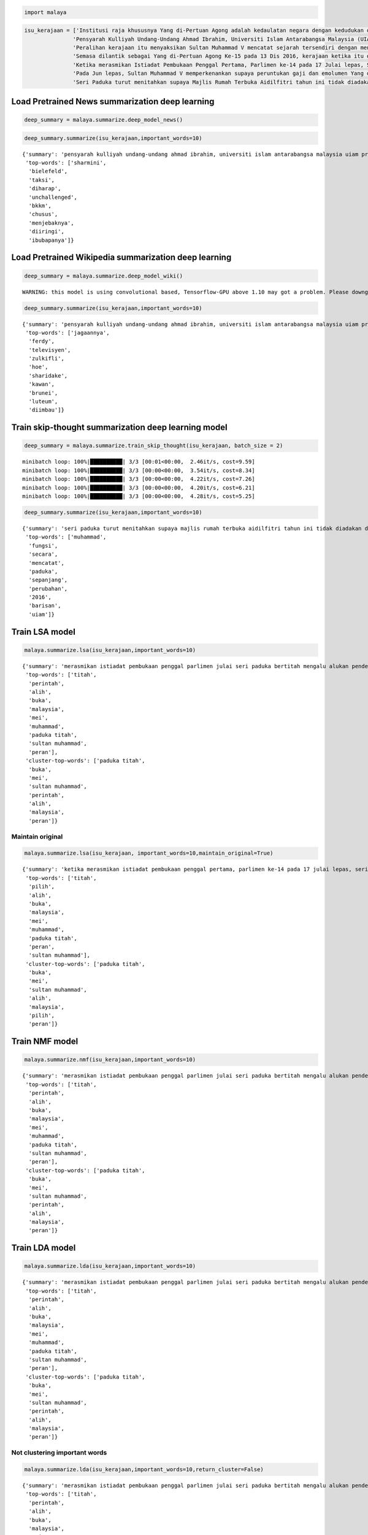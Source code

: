 
.. code:: python

    import malaya

.. code:: python

    isu_kerajaan = ['Institusi raja khususnya Yang di-Pertuan Agong adalah kedaulatan negara dengan kedudukan dan peranannya termaktub dalam Perlembagaan Persekutuan yang perlu disokong dan didukung oleh kerajaan serta rakyat.',
                   'Pensyarah Kulliyah Undang-Undang Ahmad Ibrahim, Universiti Islam Antarabangsa Malaysia (UIAM) Prof Madya Dr Shamrahayu Ab Aziz berkata perubahan kerajaan, susulan kemenangan Pakatan Harapan pada Pilihan Raya Umum Ke-14 pada Mei lepas, tidak memberi kesan dari segi peranan, fungsi dan kedudukan Yang di-Pertuan Agong.',
                   'Peralihan kerajaan itu menyaksikan Sultan Muhammad V mencatat sejarah tersendiri dengan menjadi Yang di-Pertuan Agong Malaysia yang pertama memerintah dalam era dua kerajaan berbeza.',
                   'Semasa dilantik sebagai Yang di-Pertuan Agong Ke-15 pada 13 Dis 2016, kerajaan ketika itu diterajui oleh Barisan Nasional dan pada 10 Mei lepas, kepimpinan negara diambil alih oleh Pakatan Harapan yang memenangi Pilihan Raya Umum Ke-14.',
                   'Ketika merasmikan Istiadat Pembukaan Penggal Pertama, Parlimen ke-14 pada 17 Julai lepas, Seri Paduka bertitah mengalu-alukan pendekatan kerajaan Pakatan Harapan dalam menegakkan ketelusan terutamanya dengan mendedahkan kedudukan kewangan negara yang sebenar serta mengkaji semula perbelanjaan, kos projek dan mengurus kewangan secara berhemat bagi menangani kos sara hidup.',
                   'Pada Jun lepas, Sultan Muhammad V memperkenankan supaya peruntukan gaji dan emolumen Yang di-Pertuan Agong dikurangkan sebanyak 10 peratus sepanjang pemerintahan sehingga 2021 berikutan keprihatinan Seri Paduka terhadap tahap hutang dan keadaan ekonomi negara.',
                   'Seri Paduka turut menitahkan supaya Majlis Rumah Terbuka Aidilfitri tahun ini tidak diadakan di Istana Negara dengan peruntukan majlis itu digunakan bagi membantu golongan yang kurang bernasib baik.']

Load Pretrained News summarization deep learning
------------------------------------------------

.. code:: python

    deep_summary = malaya.summarize.deep_model_news()

.. code:: python

    deep_summary.summarize(isu_kerajaan,important_words=10)




.. parsed-literal::

    {'summary': 'pensyarah kulliyah undang-undang ahmad ibrahim, universiti islam antarabangsa malaysia uiam prof madya dr shamrahayu ab aziz berkata perubahan kerajaan, susulan kemenangan pakatan harapan pada pilihan raya umum ke-14 pada mei lepas, tidak memberi kesan dari segi peranan, fungsi dan kedudukan yang di-pertuan agong. semasa dilantik sebagai yang di-pertuan agong ke-15 pada 13 dis 2016, kerajaan ketika itu diterajui oleh barisan nasional dan pada 10 mei lepas, kepimpinan negara diambil alih oleh pakatan harapan yang memenangi pilihan raya umum ke-14. ketika merasmikan istiadat pembukaan penggal pertama, parlimen ke-14 pada 17 julai lepas, seri paduka bertitah mengalu-alukan pendekatan kerajaan pakatan harapan dalam menegakkan ketelusan terutamanya dengan mendedahkan kedudukan kewangan negara yang sebenar serta mengkaji semula perbelanjaan, kos projek dan mengurus kewangan secara berhemat bagi menangani kos sara hidup',
     'top-words': ['sharmini',
      'bielefeld',
      'taksi',
      'diharap',
      'unchallenged',
      'bkkm',
      'chusus',
      'menjebaknya',
      'diiringi',
      'ibubapanya']}



Load Pretrained Wikipedia summarization deep learning
-----------------------------------------------------

.. code:: python

    deep_summary = malaya.summarize.deep_model_wiki()


.. parsed-literal::

    WARNING: this model is using convolutional based, Tensorflow-GPU above 1.10 may got a problem. Please downgrade to Tensorflow-GPU v1.8 if got any cuDNN error.


.. code:: python

    deep_summary.summarize(isu_kerajaan,important_words=10)




.. parsed-literal::

    {'summary': 'pensyarah kulliyah undang-undang ahmad ibrahim, universiti islam antarabangsa malaysia uiam prof madya dr shamrahayu ab aziz berkata perubahan kerajaan, susulan kemenangan pakatan harapan pada pilihan raya umum ke-14 pada mei lepas, tidak memberi kesan dari segi peranan, fungsi dan kedudukan yang di-pertuan agong. peralihan kerajaan itu menyaksikan sultan muhammad v mencatat sejarah tersendiri dengan menjadi yang di-pertuan agong malaysia yang pertama memerintah dalam era dua kerajaan berbeza. semasa dilantik sebagai yang di-pertuan agong ke-15 pada 13 dis 2016, kerajaan ketika itu diterajui oleh barisan nasional dan pada 10 mei lepas, kepimpinan negara diambil alih oleh pakatan harapan yang memenangi pilihan raya umum ke-14',
     'top-words': ['jagaannya',
      'ferdy',
      'televisyen',
      'zulkifli',
      'hoe',
      'sharidake',
      'kawan',
      'brunei',
      'luteum',
      'diimbau']}



Train skip-thought summarization deep learning model
----------------------------------------------------

.. code:: python

    deep_summary = malaya.summarize.train_skip_thought(isu_kerajaan, batch_size = 2)


.. parsed-literal::

    minibatch loop: 100%|██████████| 3/3 [00:01<00:00,  2.46it/s, cost=9.59]
    minibatch loop: 100%|██████████| 3/3 [00:00<00:00,  3.54it/s, cost=8.34]
    minibatch loop: 100%|██████████| 3/3 [00:00<00:00,  4.22it/s, cost=7.26]
    minibatch loop: 100%|██████████| 3/3 [00:00<00:00,  4.20it/s, cost=6.21]
    minibatch loop: 100%|██████████| 3/3 [00:00<00:00,  4.28it/s, cost=5.25]


.. code:: python

    deep_summary.summarize(isu_kerajaan,important_words=10)




.. parsed-literal::

    {'summary': 'seri paduka turut menitahkan supaya majlis rumah terbuka aidilfitri tahun ini tidak diadakan di istana negara dengan peruntukan majlis itu digunakan bagi membantu golongan yang kurang bernasib baik. peralihan kerajaan itu menyaksikan sultan muhammad v mencatat sejarah tersendiri dengan menjadi yang di-pertuan agong malaysia yang pertama memerintah dalam era dua kerajaan berbeza. ketika merasmikan istiadat pembukaan penggal pertama, parlimen ke-14 pada 17 julai lepas, seri paduka bertitah mengalu-alukan pendekatan kerajaan pakatan harapan dalam menegakkan ketelusan terutamanya dengan mendedahkan kedudukan kewangan negara yang sebenar serta mengkaji semula perbelanjaan, kos projek dan mengurus kewangan secara berhemat bagi menangani kos sara hidup',
     'top-words': ['muhammad',
      'fungsi',
      'secara',
      'mencatat',
      'paduka',
      'sepanjang',
      'perubahan',
      '2016',
      'barisan',
      'uiam']}



Train LSA model
---------------

.. code:: python

    malaya.summarize.lsa(isu_kerajaan,important_words=10)




.. parsed-literal::

    {'summary': 'merasmikan istiadat pembukaan penggal parlimen julai seri paduka bertitah mengalu alukan pendekatan kerajaan pakatan harapan menegakkan ketelusan terutamanya mendedahkan kedudukan kewangan negara sebenar mengkaji perbelanjaan kos projek mengurus kewangan berhemat menangani kos sara hidup. jun sultan muhammad v memperkenankan peruntukan gaji emolumen pertuan agong dikurangkan peratus pemerintahan berikutan keprihatinan seri paduka tahap hutang ekonomi negara. seri paduka menitahkan majlis rumah terbuka aidilfitri diadakan istana negara peruntukan majlis membantu golongan bernasib',
     'top-words': ['titah',
      'perintah',
      'alih',
      'buka',
      'malaysia',
      'mei',
      'muhammad',
      'paduka titah',
      'sultan muhammad',
      'peran'],
     'cluster-top-words': ['paduka titah',
      'buka',
      'mei',
      'sultan muhammad',
      'perintah',
      'alih',
      'malaysia',
      'peran']}



Maintain original
^^^^^^^^^^^^^^^^^

.. code:: python

    malaya.summarize.lsa(isu_kerajaan, important_words=10,maintain_original=True)




.. parsed-literal::

    {'summary': 'ketika merasmikan istiadat pembukaan penggal pertama, parlimen ke-14 pada 17 julai lepas, seri paduka bertitah mengalu-alukan pendekatan kerajaan pakatan harapan dalam menegakkan ketelusan terutamanya dengan mendedahkan kedudukan kewangan negara yang sebenar serta mengkaji semula perbelanjaan, kos projek dan mengurus kewangan secara berhemat bagi menangani kos sara hidup. pada jun lepas, sultan muhammad v memperkenankan supaya peruntukan gaji dan emolumen yang di-pertuan agong dikurangkan sebanyak 10 peratus sepanjang pemerintahan sehingga 2021 berikutan keprihatinan seri paduka terhadap tahap hutang dan keadaan ekonomi negara. seri paduka turut menitahkan supaya majlis rumah terbuka aidilfitri tahun ini tidak diadakan di istana negara dengan peruntukan majlis itu digunakan bagi membantu golongan yang kurang bernasib baik',
     'top-words': ['titah',
      'pilih',
      'alih',
      'buka',
      'malaysia',
      'mei',
      'muhammad',
      'paduka titah',
      'peran',
      'sultan muhammad'],
     'cluster-top-words': ['paduka titah',
      'buka',
      'mei',
      'sultan muhammad',
      'alih',
      'malaysia',
      'pilih',
      'peran']}



Train NMF model
---------------

.. code:: python

    malaya.summarize.nmf(isu_kerajaan,important_words=10)




.. parsed-literal::

    {'summary': 'merasmikan istiadat pembukaan penggal parlimen julai seri paduka bertitah mengalu alukan pendekatan kerajaan pakatan harapan menegakkan ketelusan terutamanya mendedahkan kedudukan kewangan negara sebenar mengkaji perbelanjaan kos projek mengurus kewangan berhemat menangani kos sara hidup. jun sultan muhammad v memperkenankan peruntukan gaji emolumen pertuan agong dikurangkan peratus pemerintahan berikutan keprihatinan seri paduka tahap hutang ekonomi negara. seri paduka menitahkan majlis rumah terbuka aidilfitri diadakan istana negara peruntukan majlis membantu golongan bernasib',
     'top-words': ['titah',
      'perintah',
      'alih',
      'buka',
      'malaysia',
      'mei',
      'muhammad',
      'paduka titah',
      'sultan muhammad',
      'peran'],
     'cluster-top-words': ['paduka titah',
      'buka',
      'mei',
      'sultan muhammad',
      'perintah',
      'alih',
      'malaysia',
      'peran']}



Train LDA model
---------------

.. code:: python

    malaya.summarize.lda(isu_kerajaan,important_words=10)




.. parsed-literal::

    {'summary': 'merasmikan istiadat pembukaan penggal parlimen julai seri paduka bertitah mengalu alukan pendekatan kerajaan pakatan harapan menegakkan ketelusan terutamanya mendedahkan kedudukan kewangan negara sebenar mengkaji perbelanjaan kos projek mengurus kewangan berhemat menangani kos sara hidup. jun sultan muhammad v memperkenankan peruntukan gaji emolumen pertuan agong dikurangkan peratus pemerintahan berikutan keprihatinan seri paduka tahap hutang ekonomi negara. seri paduka menitahkan majlis rumah terbuka aidilfitri diadakan istana negara peruntukan majlis membantu golongan bernasib',
     'top-words': ['titah',
      'perintah',
      'alih',
      'buka',
      'malaysia',
      'mei',
      'muhammad',
      'paduka titah',
      'sultan muhammad',
      'peran'],
     'cluster-top-words': ['paduka titah',
      'buka',
      'mei',
      'sultan muhammad',
      'perintah',
      'alih',
      'malaysia',
      'peran']}



Not clustering important words
^^^^^^^^^^^^^^^^^^^^^^^^^^^^^^

.. code:: python

    malaya.summarize.lda(isu_kerajaan,important_words=10,return_cluster=False)




.. parsed-literal::

    {'summary': 'merasmikan istiadat pembukaan penggal parlimen julai seri paduka bertitah mengalu alukan pendekatan kerajaan pakatan harapan menegakkan ketelusan terutamanya mendedahkan kedudukan kewangan negara sebenar mengkaji perbelanjaan kos projek mengurus kewangan berhemat menangani kos sara hidup. jun sultan muhammad v memperkenankan peruntukan gaji emolumen pertuan agong dikurangkan peratus pemerintahan berikutan keprihatinan seri paduka tahap hutang ekonomi negara. seri paduka menitahkan majlis rumah terbuka aidilfitri diadakan istana negara peruntukan majlis membantu golongan bernasib',
     'top-words': ['titah',
      'perintah',
      'alih',
      'buka',
      'malaysia',
      'mei',
      'muhammad',
      'paduka titah',
      'sultan muhammad',
      'peran']}
